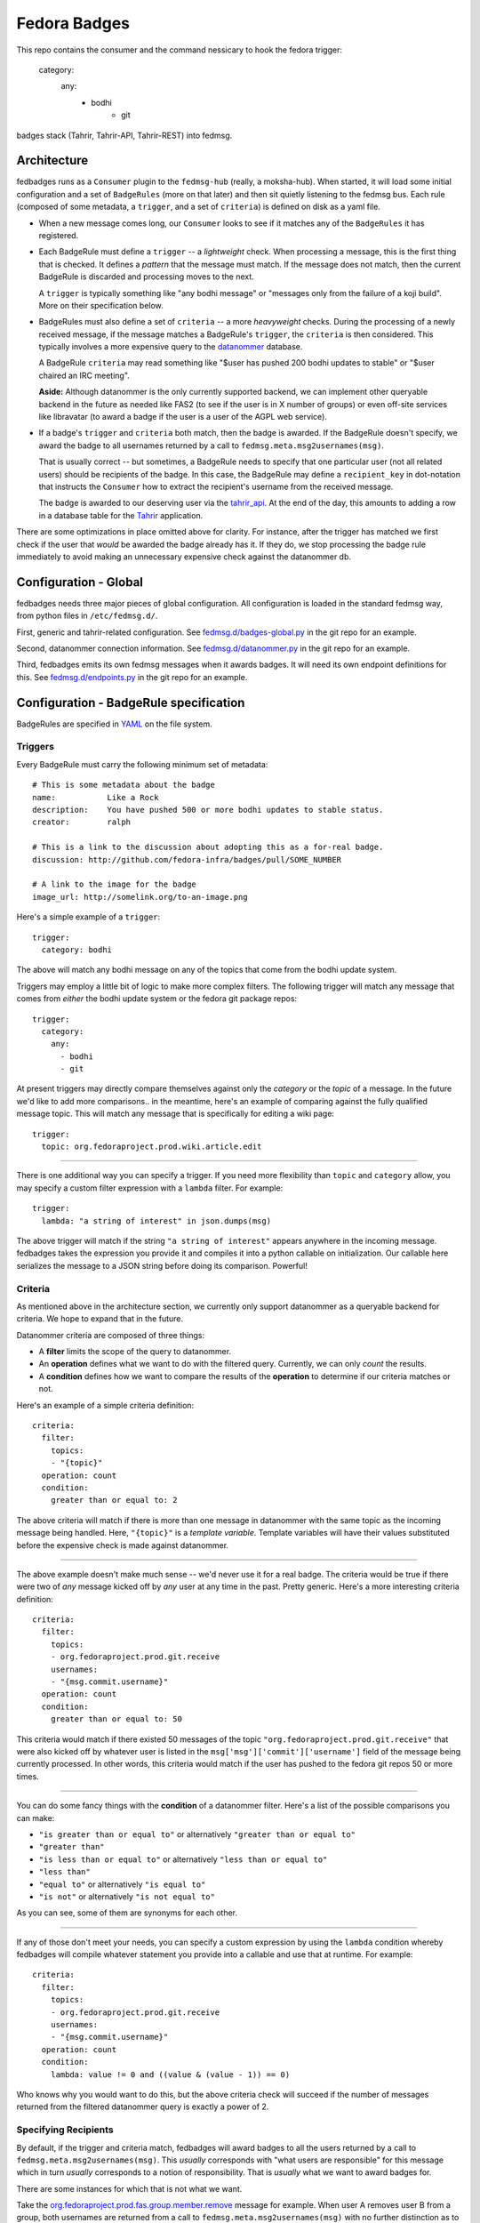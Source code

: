 Fedora Badges
=============

This repo contains the consumer and the command nessicary to hook the fedora
trigger:
  category:
      any:
            - bodhi
                    - git

badges stack (Tahrir, Tahrir-API, Tahrir-REST) into fedmsg.

Architecture
------------

fedbadges runs as a ``Consumer`` plugin to the ``fedmsg-hub`` (really,
a moksha-hub).  When started, it will load some initial configuration
and a set of ``BadgeRules`` (more on that later) and then sit quietly
listening to the fedmsg bus.  Each rule (composed of some metadata,
a ``trigger``, and a set of ``criteria``) is defined on disk as a yaml file.

* When a new message comes long, our ``Consumer`` looks to see if it matches
  any of the ``BadgeRules`` it has registered.

* Each BadgeRule must define a ``trigger`` -- a `lightweight` check.
  When processing a message, this is the first thing that is checked.  It
  defines a *pattern* that the message must match.  If the message does not
  match, then the current BadgeRule is discarded and processing moves to
  the next.

  A ``trigger`` is typically something like "any bodhi message"
  or "messages only from the failure of a koji build".  More on their
  specification below.

* BadgeRules must also define a set of ``criteria`` -- a more `heavyweight`
  checks.  During the processing of a newly received message, if the
  message matches a BadgeRule's ``trigger``, the ``criteria`` is then
  considered.  This typically involves a more expensive query to the
  `datanommer <https://github.com/fedora-infra/datanommer>`_ database.

  A BadgeRule ``criteria`` may read something like "$user has
  pushed 200 bodhi updates to stable" or "$user chaired an IRC meeting".

  **Aside:** Although datanommer is the only currently supported backend, we
  can implement other queryable backend in the future as needed like FAS2
  (to see if the user is in X number of groups) or even off-site services
  like libravatar (to award a badge if the user is a user of the AGPL web
  service).

* If a badge's ``trigger`` and ``criteria`` both match, then the badge is
  awarded.  If the BadgeRule doesn't specify, we award the badge to all
  usernames returned by a call to ``fedmsg.meta.msg2usernames(msg)``.

  That is usually correct -- but sometimes, a BadgeRule needs to specify
  that one particular user (not all related users) should be recipients of
  the badge.  In this case, the BadgeRule may define a ``recipient_key``
  in dot-notation that instructs the ``Consumer`` how to extract the
  recipient's username from the received message.

  The badge is awarded to our deserving user via the `tahrir_api
  <https://github.com/fedora-infra/tahrir-api>`_.  At the end of the day,
  this amounts to adding a row in a database table for the `Tahrir
  <https://github.com/fedora-infra/tahrir>`_ application.

There are some optimizations in place omitted above for clarity.
For instance, after the trigger has matched we first check if the user
that *would* be awarded the badge already has it.  If they do, we stop
processing the badge rule immediately to avoid making an unnecessary
expensive check against the datanommer db.

Configuration - Global
----------------------

fedbadges needs three major pieces of global configuration.
All configuration is loaded in the standard fedmsg way, from
python files in ``/etc/fedmsg.d/``.

First, generic and tahrir-related configuration.  See
`fedmsg.d/badges-global.py
<https://github.com/fedora-infra/fedbadges/blob/develop/fedmsg.d/badges-global.py>`_
in the git repo for an example.

Second, datanommer connection information.  See
`fedmsg.d/datanommer.py
<https://github.com/fedora-infra/fedbadges/blob/develop/fedmsg.d/datanommer.py>`_
in the git repo for an example.

Third, fedbadges emits its own fedmsg messages when it awards badges.  It will
need its own endpoint definitions for this.  See `fedmsg.d/endpoints.py
<https://github.com/fedora-infra/fedbadges/blob/develop/fedmsg.d/endpoints.py>`_
in the git repo for an example.

Configuration - BadgeRule specification
---------------------------------------

BadgeRules are specified in `YAML <http://www.yaml.org/>`_ on the file system.

Triggers
~~~~~~~~

Every BadgeRule must carry the following minimum set of metadata::

    # This is some metadata about the badge
    name:           Like a Rock
    description:    You have pushed 500 or more bodhi updates to stable status.
    creator:        ralph

    # This is a link to the discussion about adopting this as a for-real badge.
    discussion: http://github.com/fedora-infra/badges/pull/SOME_NUMBER

    # A link to the image for the badge
    image_url: http://somelink.org/to-an-image.png

Here's a simple example of a ``trigger``::

    trigger:
      category: bodhi

The above will match any bodhi message on any of the topics that come
from the bodhi update system.

Triggers may employ a little bit of logic to make more complex
filters.  The following trigger will match any message that comes from
*either* the bodhi update system or the fedora git package repos::

    trigger:
      category:
        any:
          - bodhi
          - git

At present triggers may directly compare themselves against only the
`category` or the `topic` of a message.  In the future we'd like to add
more comparisons.. in the meantime, here's an example of comparing against
the fully qualified message topic.  This will match any message
that is specifically for editing a wiki page::

    trigger:
      topic: org.fedoraproject.prod.wiki.article.edit

----

There is one additional way you can specify a trigger.  If you need more
flexibility than ``topic`` and
``category`` allow, you may specify a custom filter expression with a
``lambda`` filter.  For example::

    trigger:
      lambda: "a string of interest" in json.dumps(msg)

The above trigger will match if the string ``"a string of interest"`` appears
anywhere in the incoming message.  fedbadges takes the expression you provide
it and compiles it into a python callable on initialization.  Our callable
here serializes the message to a JSON string before doing its comparison.
Powerful!

Criteria
~~~~~~~~

As mentioned above in the architecture section, we currently only support
datanommer as a queryable backend for criteria.  We hope to expand that
in the future.

Datanommer criteria are composed of three things:

- A **filter** limits the scope of the query to datanommer.
- An **operation** defines what we want to do with the filtered query.
  Currently, we can only *count* the results.
- A **condition** defines how we want to compare the results of the
  **operation** to determine if our criteria matches or not.

Here's an example of a simple criteria definition::

    criteria:
      filter:
        topics:
        - "{topic}"
      operation: count
      condition:
        greater than or equal to: 2

The above criteria will match if there is more than one message in datanommer
with the same topic as the incoming message being handled.  Here, ``"{topic}"``
is a `template variable`.  Template variables will have their values
substituted before the expensive check is made against datanommer.

----

The above example doesn't make much sense -- we'd never use it for a real
badge.  The criteria would be true if there were two of *any* message kicked
off by *any* user at any time in the past.  Pretty generic.
Here's a more interesting criteria definition::

    criteria:
      filter:
        topics:
        - org.fedoraproject.prod.git.receive
        usernames:
        - "{msg.commit.username}"
      operation: count
      condition:
        greater than or equal to: 50

This criteria would match if there existed 50 messages of the topic
``"org.fedoraproject.prod.git.receive"`` that were also kicked off by whatever
user is listed in the ``msg['msg']['commit']['username']`` field of the
message being currently processed.  In other words, this criteria would match
if the user has pushed to the fedora git repos 50 or more times.

----

You can do some fancy things with the **condition** of a datanommer
filter.  Here's a list of the possible comparisons you can make:

- ``"is greater than or equal to"`` or alternatively
  ``"greater than or equal to"``
- ``"greater than"``
- ``"is less than or equal to"`` or alternatively
  ``"less than or equal to"``
- ``"less than"``
- ``"equal to"`` or alternatively ``"is equal to"``
- ``"is not"`` or alternatively ``"is not equal to"``

As you can see, some of them are synonyms for each other.

----

If any of those don't meet your needs, you can specify a custom expression
by using the ``lambda`` condition whereby fedbadges will compile whatever
statement you provide into a callable and use that at runtime.  For example::


    criteria:
      filter:
        topics:
        - org.fedoraproject.prod.git.receive
        usernames:
        - "{msg.commit.username}"
      operation: count
      condition:
        lambda: value != 0 and ((value & (value - 1)) == 0)

Who knows why you would want to do this, but the above criteria check will
succeed if the number of messages returned from the filtered datanommer query
is exactly a power of 2.

Specifying Recipients
~~~~~~~~~~~~~~~~~~~~~

By default, if the trigger and criteria match, fedbadges will award badges
to all the users returned by a call to ``fedmsg.meta.msg2usernames(msg)``.
This *usually* corresponds with "what users are responsible" for this message
which in turn *usually* corresponds to a notion of responsibility.  That
is *usually* what we want to award badges for.

There are some instances for which that is not what we want.

Take the `org.fedoraproject.prod.fas.group.member.remove
<http://www.fedmsg.com/en/latest/topics/#fas-group-member-remove>`_
message for example.  When user A removes user B from a group, both
usernames are returned from a call to ``fedmsg.meta.msg2usernames(msg)``
with no further distinction as to which was removing and which was removed.

Imagine we have a "Group Pruner" badge that's awarded to group admins who
remove inactive users from groups.  We don't want to inadvertently award
that badge to the persons who *were removed*, only to those who *removed
them*.

To allow for this scenario, badges may optionally define a ``recipient_key``
in dotted notation that tells fedbadges where to find the username of the
recipient in the originating message.  For instance, the following would
handle the fas case we described above::


    trigger:
      topic: org.fedoraproject.prod.fas.group.member.remove
    criteria:
      filter:
        topics:
        - "{topic}"
      operation: count
      condition:
        greater than or equal to: 1
    recipient_key: msg.agent.username
